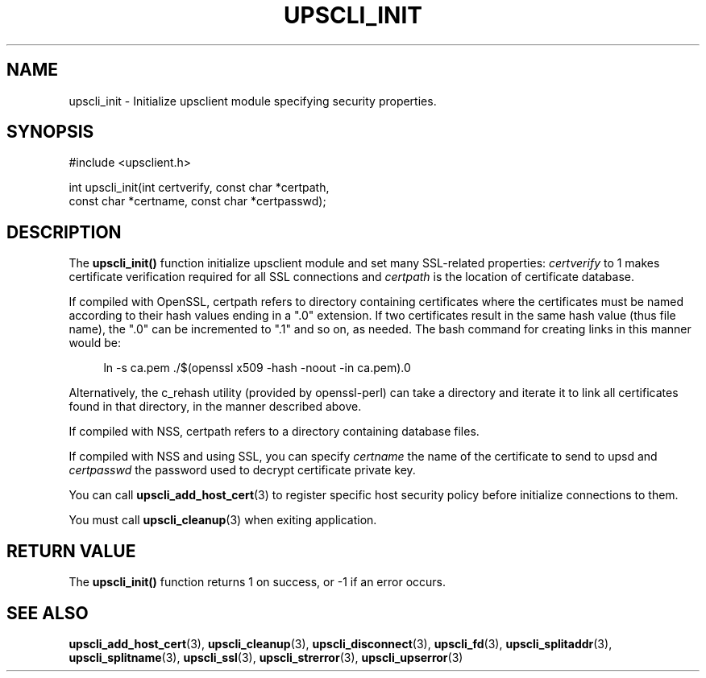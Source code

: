 '\" t
.\"     Title: upscli_init
.\"    Author: [FIXME: author] [see http://www.docbook.org/tdg5/en/html/author]
.\" Generator: DocBook XSL Stylesheets vsnapshot <http://docbook.sf.net/>
.\"      Date: 04/26/2022
.\"    Manual: NUT Manual
.\"    Source: Network UPS Tools 2.8.0
.\"  Language: English
.\"
.TH "UPSCLI_INIT" "3" "04/26/2022" "Network UPS Tools 2\&.8\&.0" "NUT Manual"
.\" -----------------------------------------------------------------
.\" * Define some portability stuff
.\" -----------------------------------------------------------------
.\" ~~~~~~~~~~~~~~~~~~~~~~~~~~~~~~~~~~~~~~~~~~~~~~~~~~~~~~~~~~~~~~~~~
.\" http://bugs.debian.org/507673
.\" http://lists.gnu.org/archive/html/groff/2009-02/msg00013.html
.\" ~~~~~~~~~~~~~~~~~~~~~~~~~~~~~~~~~~~~~~~~~~~~~~~~~~~~~~~~~~~~~~~~~
.ie \n(.g .ds Aq \(aq
.el       .ds Aq '
.\" -----------------------------------------------------------------
.\" * set default formatting
.\" -----------------------------------------------------------------
.\" disable hyphenation
.nh
.\" disable justification (adjust text to left margin only)
.ad l
.\" -----------------------------------------------------------------
.\" * MAIN CONTENT STARTS HERE *
.\" -----------------------------------------------------------------
.SH "NAME"
upscli_init \- Initialize upsclient module specifying security properties\&.
.SH "SYNOPSIS"
.sp
.nf
#include <upsclient\&.h>
.fi
.sp
.nf
int upscli_init(int certverify, const char *certpath,
                       const char *certname, const char *certpasswd);
.fi
.SH "DESCRIPTION"
.sp
The \fBupscli_init()\fR function initialize upsclient module and set many SSL\-related properties: \fIcertverify\fR to 1 makes certificate verification required for all SSL connections and \fIcertpath\fR is the location of certificate database\&.
.sp
If compiled with OpenSSL, certpath refers to directory containing certificates where the certificates must be named according to their hash values ending in a "\&.0" extension\&. If two certificates result in the same hash value (thus file name), the "\&.0" can be incremented to "\&.1" and so on, as needed\&. The bash command for creating links in this manner would be:
.sp
.if n \{\
.RS 4
.\}
.nf
ln \-s ca\&.pem \&./$(openssl x509 \-hash \-noout \-in ca\&.pem)\&.0
.fi
.if n \{\
.RE
.\}
.sp
Alternatively, the c_rehash utility (provided by openssl\-perl) can take a directory and iterate it to link all certificates found in that directory, in the manner described above\&.
.sp
If compiled with NSS, certpath refers to a directory containing database files\&.
.sp
If compiled with NSS and using SSL, you can specify \fIcertname\fR the name of the certificate to send to upsd and \fIcertpasswd\fR the password used to decrypt certificate private key\&.
.sp
You can call \fBupscli_add_host_cert\fR(3) to register specific host security policy before initialize connections to them\&.
.sp
You must call \fBupscli_cleanup\fR(3) when exiting application\&.
.SH "RETURN VALUE"
.sp
The \fBupscli_init()\fR function returns 1 on success, or \-1 if an error occurs\&.
.SH "SEE ALSO"
.sp
\fBupscli_add_host_cert\fR(3), \fBupscli_cleanup\fR(3), \fBupscli_disconnect\fR(3), \fBupscli_fd\fR(3), \fBupscli_splitaddr\fR(3), \fBupscli_splitname\fR(3), \fBupscli_ssl\fR(3), \fBupscli_strerror\fR(3), \fBupscli_upserror\fR(3)
